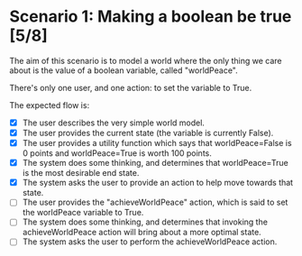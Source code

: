 
* Scenario 1: Making a boolean be true [5/8]

The aim of this scenario is to model a world where the only thing we care about is the value of a
boolean variable, called "worldPeace".

There's only one user, and one action: to set the variable to True.

The expected flow is:

  - [X] The user describes the very simple world model.
  - [X] The user provides the current state (the variable is currently False).
  - [X] The user provides a utility function which says that worldPeace=False is 0 points and
    worldPeace=True is worth 100 points.
  - [X] The system does some thinking, and determines that worldPeace=True is the most desirable end
    state.
  - [X] The system asks the user to provide an action to help move towards that state.
  - [ ] The user provides the "achieveWorldPeace" action, which is said to set the worldPeace
    variable to True.
  - [ ] The system does some thinking, and determines that invoking the achieveWorldPeace action
    will bring about a more optimal state.
  - [ ] The system asks the user to perform the achieveWorldPeace action.
